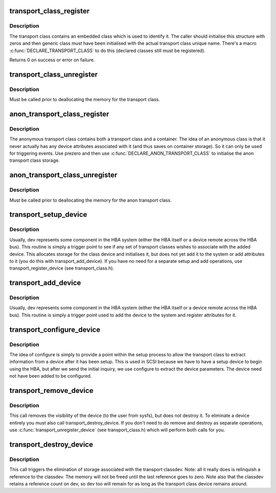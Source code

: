 .. -*- coding: utf-8; mode: rst -*-
.. src-file: drivers/base/transport_class.c

.. _`transport_class_register`:

transport_class_register
========================

.. c:function:: int transport_class_register(struct transport_class *tclass)

    register an initial transport class

    :param struct transport_class \*tclass:
        a pointer to the transport class structure to be initialised

.. _`transport_class_register.description`:

Description
-----------

The transport class contains an embedded class which is used to
identify it.  The caller should initialise this structure with
zeros and then generic class must have been initialised with the
actual transport class unique name.  There's a macro
\ :c:func:`DECLARE_TRANSPORT_CLASS`\  to do this (declared classes still must
be registered).

Returns 0 on success or error on failure.

.. _`transport_class_unregister`:

transport_class_unregister
==========================

.. c:function:: void transport_class_unregister(struct transport_class *tclass)

    unregister a previously registered class

    :param struct transport_class \*tclass:
        The transport class to unregister

.. _`transport_class_unregister.description`:

Description
-----------

Must be called prior to deallocating the memory for the transport
class.

.. _`anon_transport_class_register`:

anon_transport_class_register
=============================

.. c:function:: int anon_transport_class_register(struct anon_transport_class *atc)

    register an anonymous class

    :param struct anon_transport_class \*atc:
        The anon transport class to register

.. _`anon_transport_class_register.description`:

Description
-----------

The anonymous transport class contains both a transport class and a
container.  The idea of an anonymous class is that it never
actually has any device attributes associated with it (and thus
saves on container storage).  So it can only be used for triggering
events.  Use prezero and then use \ :c:func:`DECLARE_ANON_TRANSPORT_CLASS`\  to
initialise the anon transport class storage.

.. _`anon_transport_class_unregister`:

anon_transport_class_unregister
===============================

.. c:function:: void anon_transport_class_unregister(struct anon_transport_class *atc)

    unregister an anon class

    :param struct anon_transport_class \*atc:
        Pointer to the anon transport class to unregister

.. _`anon_transport_class_unregister.description`:

Description
-----------

Must be called prior to deallocating the memory for the anon
transport class.

.. _`transport_setup_device`:

transport_setup_device
======================

.. c:function:: void transport_setup_device(struct device *dev)

    declare a new dev for transport class association but don't make it visible yet.

    :param struct device \*dev:
        the generic device representing the entity being added

.. _`transport_setup_device.description`:

Description
-----------

Usually, dev represents some component in the HBA system (either
the HBA itself or a device remote across the HBA bus).  This
routine is simply a trigger point to see if any set of transport
classes wishes to associate with the added device.  This allocates
storage for the class device and initialises it, but does not yet
add it to the system or add attributes to it (you do this with
transport_add_device).  If you have no need for a separate setup
and add operations, use transport_register_device (see
transport_class.h).

.. _`transport_add_device`:

transport_add_device
====================

.. c:function:: void transport_add_device(struct device *dev)

    declare a new dev for transport class association

    :param struct device \*dev:
        the generic device representing the entity being added

.. _`transport_add_device.description`:

Description
-----------

Usually, dev represents some component in the HBA system (either
the HBA itself or a device remote across the HBA bus).  This
routine is simply a trigger point used to add the device to the
system and register attributes for it.

.. _`transport_configure_device`:

transport_configure_device
==========================

.. c:function:: void transport_configure_device(struct device *dev)

    configure an already set up device

    :param struct device \*dev:
        generic device representing device to be configured

.. _`transport_configure_device.description`:

Description
-----------

The idea of configure is simply to provide a point within the setup
process to allow the transport class to extract information from a
device after it has been setup.  This is used in SCSI because we
have to have a setup device to begin using the HBA, but after we
send the initial inquiry, we use configure to extract the device
parameters.  The device need not have been added to be configured.

.. _`transport_remove_device`:

transport_remove_device
=======================

.. c:function:: void transport_remove_device(struct device *dev)

    remove the visibility of a device

    :param struct device \*dev:
        generic device to remove

.. _`transport_remove_device.description`:

Description
-----------

This call removes the visibility of the device (to the user from
sysfs), but does not destroy it.  To eliminate a device entirely
you must also call transport_destroy_device.  If you don't need to
do remove and destroy as separate operations, use
\ :c:func:`transport_unregister_device`\  (see transport_class.h) which will
perform both calls for you.

.. _`transport_destroy_device`:

transport_destroy_device
========================

.. c:function:: void transport_destroy_device(struct device *dev)

    destroy a removed device

    :param struct device \*dev:
        device to eliminate from the transport class.

.. _`transport_destroy_device.description`:

Description
-----------

This call triggers the elimination of storage associated with the
transport classdev.  Note: all it really does is relinquish a
reference to the classdev.  The memory will not be freed until the
last reference goes to zero.  Note also that the classdev retains a
reference count on dev, so dev too will remain for as long as the
transport class device remains around.

.. This file was automatic generated / don't edit.


